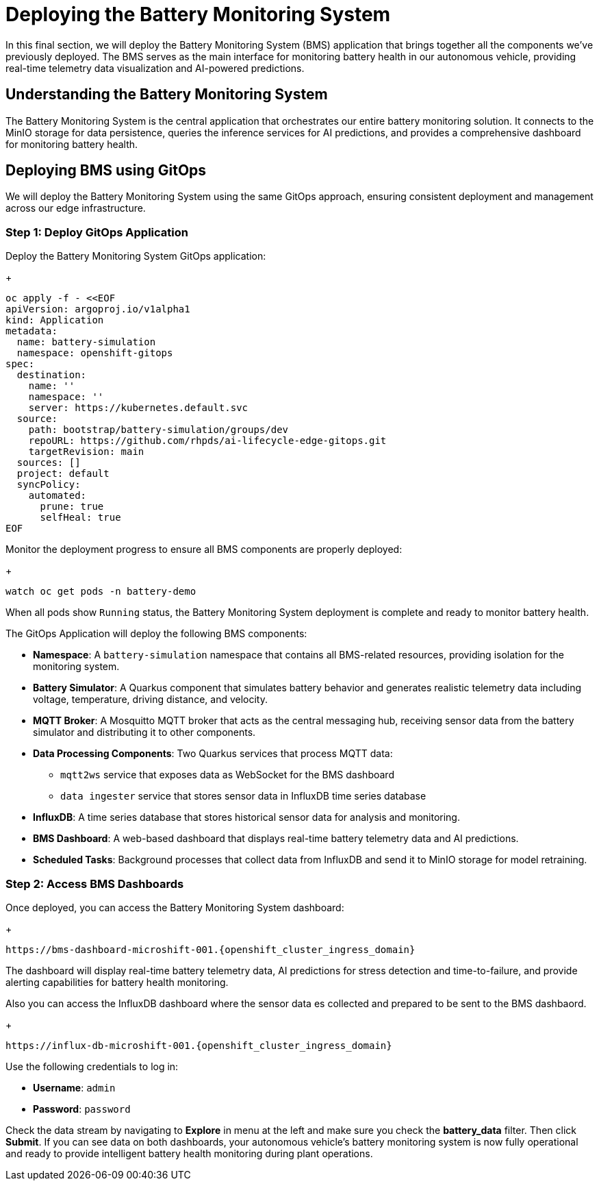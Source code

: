 = Deploying the Battery Monitoring System

In this final section, we will deploy the Battery Monitoring System (BMS) application that brings together all the components we've previously deployed. The BMS serves as the main interface for monitoring battery health in our autonomous vehicle, providing real-time telemetry data visualization and AI-powered predictions.

== Understanding the Battery Monitoring System

The Battery Monitoring System is the central application that orchestrates our entire battery monitoring solution. It connects to the MinIO storage for data persistence, queries the inference services for AI predictions, and provides a comprehensive dashboard for monitoring battery health.

== Deploying BMS using GitOps

We will deploy the Battery Monitoring System using the same GitOps approach, ensuring consistent deployment and management across our edge infrastructure.

=== Step 1: Deploy GitOps Application

Deploy the Battery Monitoring System GitOps application:
+
[.console-input]
[source,yaml]
----
oc apply -f - <<EOF
apiVersion: argoproj.io/v1alpha1
kind: Application
metadata:
  name: battery-simulation
  namespace: openshift-gitops
spec:
  destination:
    name: ''
    namespace: ''
    server: https://kubernetes.default.svc
  source:
    path: bootstrap/battery-simulation/groups/dev
    repoURL: https://github.com/rhpds/ai-lifecycle-edge-gitops.git
    targetRevision: main
  sources: []
  project: default
  syncPolicy:
    automated:
      prune: true
      selfHeal: true
EOF
----

Monitor the deployment progress to ensure all BMS components are properly deployed:
+
[.console-input]
[source,bash]
----
watch oc get pods -n battery-demo
----

When all pods show `Running` status, the Battery Monitoring System deployment is complete and ready to monitor battery health.

The GitOps Application will deploy the following BMS components:

* *Namespace*: A `battery-simulation` namespace that contains all BMS-related resources, providing isolation for the monitoring system.

* *Battery Simulator*: A Quarkus component that simulates battery behavior and generates realistic telemetry data including voltage, temperature, driving distance, and velocity.

* *MQTT Broker*: A Mosquitto MQTT broker that acts as the central messaging hub, receiving sensor data from the battery simulator and distributing it to other components.

* *Data Processing Components*: Two Quarkus services that process MQTT data:
  - `mqtt2ws` service that exposes data as WebSocket for the BMS dashboard
  - `data ingester` service that stores sensor data in InfluxDB time series database

* *InfluxDB*: A time series database that stores historical sensor data for analysis and monitoring.

* *BMS Dashboard*: A web-based dashboard that displays real-time battery telemetry data and AI predictions.

* *Scheduled Tasks*: Background processes that collect data from InfluxDB and send it to MinIO storage for model retraining.

=== Step 2: Access BMS Dashboards

Once deployed, you can access the Battery Monitoring System dashboard:
+
[.console-input]
[source,bash]
----
https://bms-dashboard-microshift-001.{openshift_cluster_ingress_domain}
----

The dashboard will display real-time battery telemetry data, AI predictions for stress detection and time-to-failure, and provide alerting capabilities for battery health monitoring.

Also you can access the InfluxDB dashboard where the sensor data es collected and prepared to be sent to the BMS dashbaord.
+
[.console-input]
[source,bash]
----
https://influx-db-microshift-001.{openshift_cluster_ingress_domain}
----

Use the following credentials to log in:

* **Username**: `admin`
* **Password**: `password`

Check the data stream by navigating to *Explore* in menu at the left and make sure you check the *battery_data* filter. Then click *Submit*. If you can see data on both dashboards, your autonomous vehicle's battery monitoring system is now fully operational and ready to provide intelligent battery health monitoring during plant operations.

